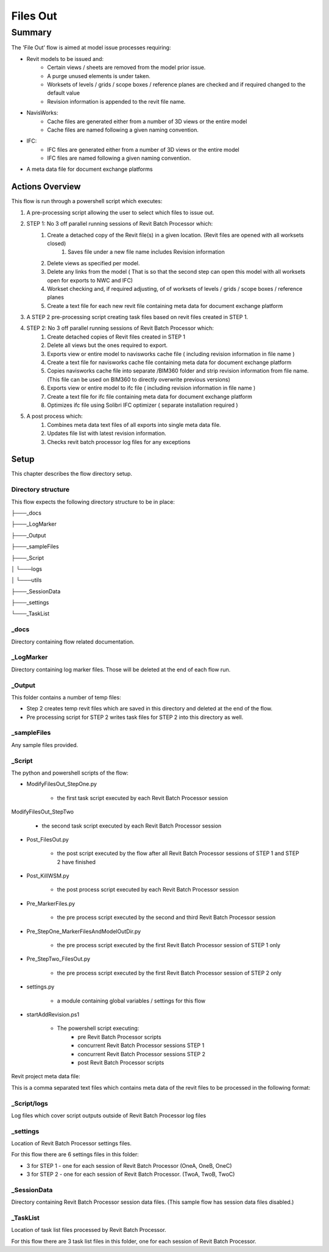 #############################################
Files Out
#############################################

*******
Summary
*******

The 'File Out' flow is aimed at model issue processes requiring:

- Revit models to be issued and:
    - Certain views / sheets are removed from the model prior issue.
    - A purge unused elements is under taken.
    - Worksets of levels / grids / scope boxes / reference planes are checked and if required changed to the default value
    - Revision information is appended to the revit file name.

- NavisWorks:
    - Cache files are generated either from a number of 3D views or the entire model
    - Cache files are named following a given naming convention.

- IFC:
    - IFC files are generated either from a number of 3D views or the entire model
    - IFC files are named following a given naming convention.

- A meta data file for document exchange platforms 


Actions Overview 
----------------

This flow is run through a powershell script which executes:

#. A pre-processing script allowing the user to select which files to issue out.
#. STEP 1: No 3 off parallel running sessions of Revit Batch Processor which:
    #. Create a detached copy of the Revit file(s) in a given location. (Revit files are opened with all worksets closed)
        #. Saves file under a new file name includes Revision information
    #. Delete views as specified per model.
    #. Delete any links from the model ( That is so that the second step can open this model with all worksets open for exports to NWC and IFC)
    #. Workset checking and, if required adjusting, of of worksets of levels / grids / scope boxes / reference planes
    #. Create a text file for each new revit file containing meta data for document exchange platform
#. A STEP 2 pre-processing script creating task files based on revit files created in STEP 1.
#. STEP 2: No 3 off parallel running sessions of Revit Batch Processor which:
    #. Create detached copies of Revit files created in STEP 1
    #. Delete all views but the ones required to export.
    #. Exports view or entire model to navisworks cache file ( including revision information in file name )
    #. Create a text file for navisworks cache file containing meta data for document exchange platform
    #. Copies navisworks cache file into separate /BIM360 folder and strip revision information from file name. (This file can be used on BIM360 to directly overwrite previous versions)
    #. Exports view or entire model to ifc file ( including revision information in file name )
    #. Create a text file for ifc file containing meta data for document exchange platform
    #. Optimizes ifc file using Solibri IFC optimizer ( separate installation required )
#. A post process which:
    #. Combines meta data text files of all exports into single meta data file.
    #. Updates file list with latest revision information.
    #. Checks revit batch processor log files for any exceptions


Setup
-----

This chapter describes the flow directory setup.

Directory structure
^^^^^^^^^^^^^^^^^^^

This flow expects the following directory structure to be in place:

├───_docs

├───_LogMarker

├───_Output

├───_sampleFiles

├───_Script

│   └───logs

│   └───utils

├───_SessionData

├───_settings

└───_TaskList


_docs
^^^^^^^^^^^^^^^^^^^

Directory containing flow related documentation.

_LogMarker
^^^^^^^^^^^^^^^^^^^

Directory containing log marker files. Those will be deleted at the end of each flow run.

_Output
^^^^^^^^^^^^^^^^^^^

This folder contains a number of temp files:

- Step 2 creates temp revit files which are saved in this directory and deleted at the end of the flow.
- Pre processing script for STEP 2 writes task files for STEP 2 into this directory as well.

_sampleFiles
^^^^^^^^^^^^^^^^^^^

Any sample files provided. 

_Script
^^^^^^^^^^^^^^^^^^^

The python and powershell scripts of the flow:

- ModifyFilesOut_StepOne.py

    - the first task script executed by each Revit Batch Processor session

ModifyFilesOut_StepTwo

    - the second task script executed by each Revit Batch Processor session

- Post_FilesOut.py

    - the post script executed by the flow after all Revit Batch Processor sessions of STEP 1 and STEP 2 have finished

- Post_KillWSM.py

    - the post process script executed by each Revit Batch Processor session

- Pre_MarkerFiles.py

    - the pre process script executed by the second and third Revit Batch Processor session

- Pre_StepOne_MarkerFilesAndModelOutDir.py

    - the pre process script executed by the first Revit Batch Processor session of STEP 1 only

- Pre_StepTwo_FilesOut.py

    - the pre process script executed by the first Revit Batch Processor session of STEP 2 only

- settings.py

    - a module containing global variables / settings for this flow

- startAddRevision.ps1

    - The powershell script executing:
        - pre Revit Batch Processor scripts
        - concurrent Revit Batch Processor sessions STEP 1
        - concurrent Revit Batch Processor sessions STEP 2
        - post Revit Batch Processor scripts

Revit project meta data file:

This is a comma separated text files which contains meta data of the revit files to be processed in the following format:


_Script/logs
^^^^^^^^^^^^^^^^^^^

Log files which cover script outputs outside of Revit Batch Processor log files

_settings
^^^^^^^^^^^^^^^^^^^

Location of Revit Batch Processor settings files.

For this flow there are 6 settings files in this folder:

- 3 for STEP 1 - one for each session of Revit Batch Processor (OneA, OneB, OneC)
- 3 for STEP 2 - one for each session of Revit Batch Processor. (TwoA, TwoB, TwoC)

_SessionData
^^^^^^^^^^^^^^^^^^^

Directory containing Revit Batch Processor session data files. (This sample flow has session data files disabled.)

_TaskList
^^^^^^^^^^^^^^^^^^^

Location of task list files processed by Revit Batch Processor.

For this flow there are 3 task list files in this folder, one for each session of Revit Batch Processor.